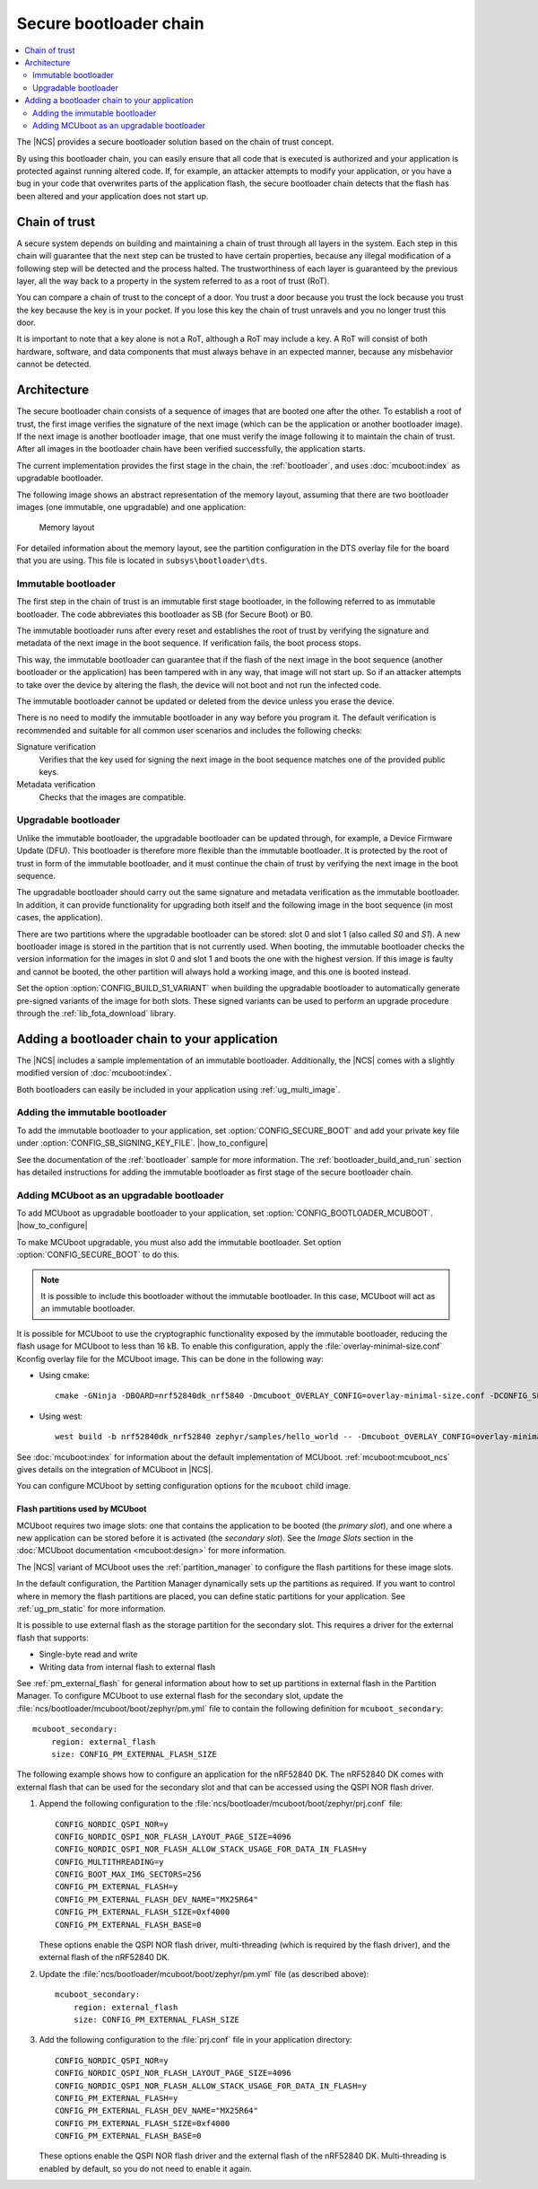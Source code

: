 .. _ug_bootloader:

Secure bootloader chain
#######################

.. contents::
   :local:
   :depth: 2

The |NCS| provides a secure bootloader solution based on the chain of trust concept.

By using this bootloader chain, you can easily ensure that all code that is executed is authorized and your application is protected against running altered code.
If, for example, an attacker attempts to modify your application, or you have a bug in your code that overwrites parts of the application flash, the secure bootloader chain detects that the flash has been altered and your application does not start up.

Chain of trust
**************

A secure system depends on building and maintaining a chain of trust through all layers in the system.
Each step in this chain will guarantee that the next step can be trusted to have certain properties, because any illegal modification of a following step will be detected and the process halted.
The trustworthiness of each layer is guaranteed by the previous layer, all the way back to a property in the system referred to as a root of trust (RoT).

You can compare a chain of trust to the concept of a door.
You trust a door because you trust the lock because you trust the key because the key is in your pocket.
If you lose this key the chain of trust unravels and you no longer trust this door.

It is important to note that a key alone is not a RoT, although a RoT may include a key.
A RoT will consist of both hardware, software, and data components that must always behave in an expected manner, because any misbehavior cannot be detected.

.. _ug_bootloader_architecture:

Architecture
************

The secure bootloader chain consists of a sequence of images that are booted one after the other.
To establish a root of trust, the first image verifies the signature of the next image (which can be the application or another bootloader image).
If the next image is another bootloader image, that one must verify the image following it to maintain the chain of trust.
After all images in the bootloader chain have been verified successfully, the application starts.

The current implementation provides the first stage in the chain, the :ref:`bootloader`, and uses :doc:`mcuboot:index` as upgradable bootloader.

The following image shows an abstract representation of the memory layout, assuming that there are two bootloader images (one immutable, one upgradable) and one application:

.. figure:: images/bootloader_memory_layout.svg
   :alt: Memory layout

   Memory layout

For detailed information about the memory layout, see the partition configuration in the DTS overlay file for the board that you are using.
This file is located in ``subsys\bootloader\dts``.

.. _immutable_bootloader:

Immutable bootloader
====================

The first step in the chain of trust is an immutable first stage bootloader, in the following referred to as immutable bootloader.
The code abbreviates this bootloader as SB (for Secure Boot) or B0.

The immutable bootloader runs after every reset and establishes the root of trust by verifying the signature and metadata of the next image in the boot sequence.
If verification fails, the boot process stops.

This way, the immutable bootloader can guarantee that if the flash of the next image in the boot sequence (another bootloader or the application) has been tampered with in any way, that image will not start up.
So if an attacker attempts to take over the device by altering the flash, the device will not boot and not run the infected code.

The immutable bootloader cannot be updated or deleted from the device unless you erase the device.

There is no need to modify the immutable bootloader in any way before you program it. The default verification is recommended and suitable for all common user scenarios and includes the following checks:

Signature verification
   Verifies that the key used for signing the next image in the boot sequence matches one of the provided public keys.

Metadata verification
   Checks that the images are compatible.

.. _upgradable_bootloader:

Upgradable bootloader
=====================

Unlike the immutable bootloader, the upgradable bootloader can be updated through, for example, a Device Firmware Update (DFU).
This bootloader is therefore more flexible than the immutable bootloader.
It is protected by the root of trust in form of the immutable bootloader, and it must continue the chain of trust by verifying the next image in the boot sequence.

The upgradable bootloader should carry out the same signature and metadata verification as the immutable bootloader.
In addition, it can provide functionality for upgrading both itself and the following image in the boot sequence (in most cases, the application).

There are two partitions where the upgradable bootloader can be stored: slot 0 and slot 1 (also called *S0* and *S1*).
A new bootloader image is stored in the partition that is not currently used.
When booting, the immutable bootloader checks the version information for the images in slot 0 and slot 1 and boots the one with the highest version.
If this image is faulty and cannot be booted, the other partition will always hold a working image, and this one is booted instead.

Set the option :option:`CONFIG_BUILD_S1_VARIANT` when building the upgradable bootloader to automatically generate pre-signed variants of the image for both slots.
These signed variants can be used to perform an upgrade procedure through the :ref:`lib_fota_download` library.

.. _ug_bootloader_adding:

Adding a bootloader chain to your application
*********************************************

The |NCS| includes a sample implementation of an immutable bootloader.
Additionally, the |NCS| comes with a slightly modified version of :doc:`mcuboot:index`.

Both bootloaders can easily be included in your application using :ref:`ug_multi_image`.

Adding the immutable bootloader
===============================

To add the immutable bootloader to your application, set :option:`CONFIG_SECURE_BOOT` and add your private key file under :option:`CONFIG_SB_SIGNING_KEY_FILE`.
|how_to_configure|

See the documentation of the :ref:`bootloader` sample for more information.
The :ref:`bootloader_build_and_run` section has detailed instructions for adding the immutable bootloader as first stage of the secure bootloader chain.

Adding MCUboot as an upgradable bootloader
==========================================

To add MCUboot as upgradable bootloader to your application, set :option:`CONFIG_BOOTLOADER_MCUBOOT`.
|how_to_configure|

To make MCUboot upgradable, you must also add the immutable bootloader.
Set option :option:`CONFIG_SECURE_BOOT` to do this.

.. note::
   It is possible to include this bootloader without the immutable bootloader.
   In this case, MCUboot will act as an immutable bootloader.

It is possible for MCUboot to use the cryptographic functionality exposed by the immutable bootloader, reducing the flash usage for MCUboot to less than 16 kB.
To enable this configuration, apply the :file:`overlay-minimal-size.conf` Kconfig overlay file for the MCUboot image.
This can be done in the following way:

* Using cmake::

     cmake -GNinja -DBOARD=nrf52840dk_nrf5840 -Dmcuboot_OVERLAY_CONFIG=overlay-minimal-size.conf -DCONFIG_SECURE_BOOT=y -DCONFIG_BOOTLOADER_MCUBOOT=y ../

* Using west::

     west build -b nrf52840dk_nrf52840 zephyr/samples/hello_world -- -Dmcuboot_OVERLAY_CONFIG=overlay-minimal-external-crypto.conf -DCONFIG_SECURE_BOOT=y -DCONFIG_BOOTLOADER_MCUBOOT=y

See :doc:`mcuboot:index` for information about the default implementation of MCUboot.
:ref:`mcuboot:mcuboot_ncs` gives details on the integration of MCUboot in |NCS|.

You can configure MCUboot by setting configuration options for the ``mcuboot`` child image.

.. _ug_bootloader_flash:

Flash partitions used by MCUboot
--------------------------------

MCUboot requires two image slots: one that contains the application to be booted (the *primary slot*), and one where a new application can be stored before it is activated (the *secondary slot*).
See the *Image Slots* section in the :doc:`MCUboot documentation <mcuboot:design>` for more information.

The |NCS| variant of MCUboot uses the :ref:`partition_manager` to configure the flash partitions for these image slots.

In the default configuration, the Partition Manager dynamically sets up the partitions as required.
If you want to control where in memory the flash partitions are placed, you can define static partitions for your application.
See :ref:`ug_pm_static` for more information.

It is possible to use external flash as the storage partition for the secondary slot.
This requires a driver for the external flash that supports:

* Single-byte read and write
* Writing data from internal flash to external flash

See :ref:`pm_external_flash` for general information about how to set up partitions in external flash in the Partition Manager.
To configure MCUboot to use external flash for the secondary slot, update the :file:`ncs/bootloader/mcuboot/boot/zephyr/pm.yml` file to contain the following definition for ``mcuboot_secondary``::

   mcuboot_secondary:
       region: external_flash
       size: CONFIG_PM_EXTERNAL_FLASH_SIZE

The following example shows how to configure an application for the nRF52840 DK.
The nRF52840 DK comes with external flash that can be used for the secondary slot and that can be accessed using the QSPI NOR flash driver.

1. Append the following configuration to the :file:`ncs/bootloader/mcuboot/boot/zephyr/prj.conf` file::

      CONFIG_NORDIC_QSPI_NOR=y
      CONFIG_NORDIC_QSPI_NOR_FLASH_LAYOUT_PAGE_SIZE=4096
      CONFIG_NORDIC_QSPI_NOR_FLASH_ALLOW_STACK_USAGE_FOR_DATA_IN_FLASH=y
      CONFIG_MULTITHREADING=y
      CONFIG_BOOT_MAX_IMG_SECTORS=256
      CONFIG_PM_EXTERNAL_FLASH=y
      CONFIG_PM_EXTERNAL_FLASH_DEV_NAME="MX25R64"
      CONFIG_PM_EXTERNAL_FLASH_SIZE=0xf4000
      CONFIG_PM_EXTERNAL_FLASH_BASE=0

   These options enable the QSPI NOR flash driver, multi-threading (which is required by the flash driver), and the external flash of the nRF52840 DK.
#. Update the :file:`ncs/bootloader/mcuboot/boot/zephyr/pm.yml` file (as described above)::

      mcuboot_secondary:
          region: external_flash
          size: CONFIG_PM_EXTERNAL_FLASH_SIZE

#. Add the following configuration to the :file:`prj.conf` file in your application directory::

      CONFIG_NORDIC_QSPI_NOR=y
      CONFIG_NORDIC_QSPI_NOR_FLASH_LAYOUT_PAGE_SIZE=4096
      CONFIG_NORDIC_QSPI_NOR_FLASH_ALLOW_STACK_USAGE_FOR_DATA_IN_FLASH=y
      CONFIG_PM_EXTERNAL_FLASH=y
      CONFIG_PM_EXTERNAL_FLASH_DEV_NAME="MX25R64"
      CONFIG_PM_EXTERNAL_FLASH_SIZE=0xf4000
      CONFIG_PM_EXTERNAL_FLASH_BASE=0

   These options enable the QSPI NOR flash driver and the external flash of the nRF52840 DK.
   Multi-threading is enabled by default, so you do not need to enable it again.
